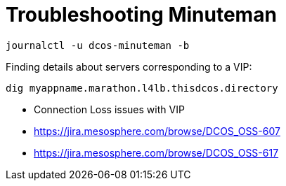 = Troubleshooting Minuteman

[source,bash]
----
journalctl -u dcos-minuteman -b
----

Finding details about servers corresponding to a VIP:

[source,bash]
----
dig myappname.marathon.l4lb.thisdcos.directory
----

* Connection Loss issues with VIP
* https://jira.mesosphere.com/browse/DCOS_OSS-607
* https://jira.mesosphere.com/browse/DCOS_OSS-617
